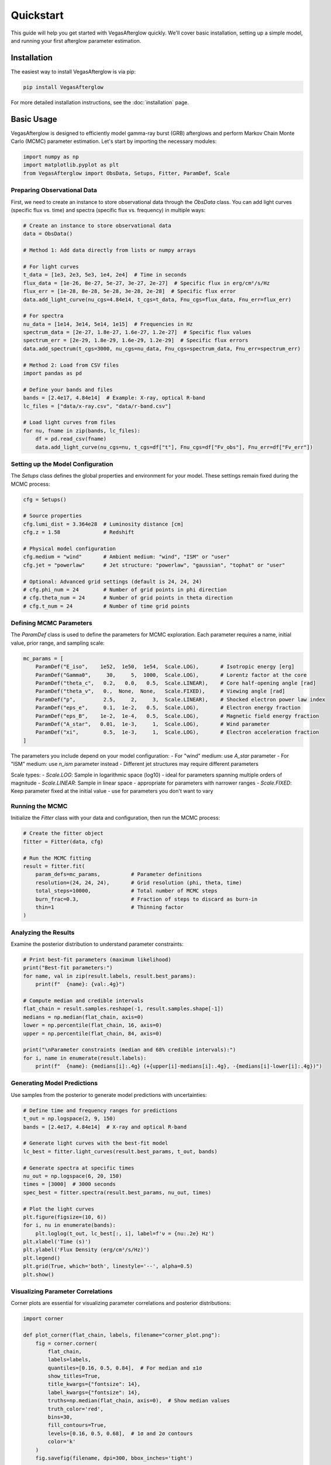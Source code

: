 Quickstart
==========

This guide will help you get started with VegasAfterglow quickly. We'll cover basic installation, setting up a simple model, and running your first afterglow parameter estimation.

Installation
-----------

The easiest way to install VegasAfterglow is via pip:

.. code-block:: bash

    pip install VegasAfterglow

For more detailed installation instructions, see the :doc:`installation` page.

Basic Usage
----------

VegasAfterglow is designed to efficiently model gamma-ray burst (GRB) afterglows and perform Markov Chain Monte Carlo (MCMC) parameter estimation. Let's start by importing the necessary modules:

.. code-block:: python

    import numpy as np
    import matplotlib.pyplot as plt
    from VegasAfterglow import ObsData, Setups, Fitter, ParamDef, Scale

Preparing Observational Data
^^^^^^^^^^^^^^^^^^^^^^^^^^^

First, we need to create an instance to store observational data through the `ObsData` class. You can add light curves (specific flux vs. time) and spectra (specific flux vs. frequency) in multiple ways:

.. code-block:: python

    # Create an instance to store observational data
    data = ObsData()

    # Method 1: Add data directly from lists or numpy arrays
    
    # For light curves
    t_data = [1e3, 2e3, 5e3, 1e4, 2e4]  # Time in seconds
    flux_data = [1e-26, 8e-27, 5e-27, 3e-27, 2e-27]  # Specific flux in erg/cm²/s/Hz
    flux_err = [1e-28, 8e-28, 5e-28, 3e-28, 2e-28]  # Specific flux error
    data.add_light_curve(nu_cgs=4.84e14, t_cgs=t_data, Fnu_cgs=flux_data, Fnu_err=flux_err)
    
    # For spectra
    nu_data = [1e14, 3e14, 5e14, 1e15]  # Frequencies in Hz
    spectrum_data = [2e-27, 1.8e-27, 1.6e-27, 1.2e-27]  # Specific flux values
    spectrum_err = [2e-29, 1.8e-29, 1.6e-29, 1.2e-29]  # Specific flux errors
    data.add_spectrum(t_cgs=3000, nu_cgs=nu_data, Fnu_cgs=spectrum_data, Fnu_err=spectrum_err)

    # Method 2: Load from CSV files
    import pandas as pd
    
    # Define your bands and files
    bands = [2.4e17, 4.84e14]  # Example: X-ray, optical R-band
    lc_files = ["data/x-ray.csv", "data/r-band.csv"]
    
    # Load light curves from files
    for nu, fname in zip(bands, lc_files):
        df = pd.read_csv(fname)
        data.add_light_curve(nu_cgs=nu, t_cgs=df["t"], Fnu_cgs=df["Fv_obs"], Fnu_err=df["Fv_err"])

Setting up the Model Configuration
^^^^^^^^^^^^^^^^^^^^^^^^^^^^^^^

The `Setups` class defines the global properties and environment for your model. These settings remain fixed during the MCMC process:

.. code-block:: python

    cfg = Setups()
    
    # Source properties
    cfg.lumi_dist = 3.364e28  # Luminosity distance [cm]  
    cfg.z = 1.58              # Redshift
    
    # Physical model configuration
    cfg.medium = "wind"       # Ambient medium: "wind", "ISM" or "user"
    cfg.jet = "powerlaw"      # Jet structure: "powerlaw", "gaussian", "tophat" or "user"
    
    # Optional: Advanced grid settings (default is 24, 24, 24)
    # cfg.phi_num = 24        # Number of grid points in phi direction
    # cfg.theta_num = 24      # Number of grid points in theta direction
    # cfg.t_num = 24          # Number of time grid points

Defining MCMC Parameters
^^^^^^^^^^^^^^^^^^^^^^

The `ParamDef` class is used to define the parameters for MCMC exploration. Each parameter requires a name, initial value, prior range, and sampling scale:

.. code-block:: python

    mc_params = [
        ParamDef("E_iso",    1e52,  1e50,  1e54,  Scale.LOG),       # Isotropic energy [erg]
        ParamDef("Gamma0",     30,     5,  1000,  Scale.LOG),       # Lorentz factor at the core
        ParamDef("theta_c",   0.2,   0.0,   0.5,  Scale.LINEAR),    # Core half-opening angle [rad]
        ParamDef("theta_v",   0.,  None,  None,   Scale.FIXED),     # Viewing angle [rad]
        ParamDef("p",         2.5,     2,     3,  Scale.LINEAR),    # Shocked electron power law index
        ParamDef("eps_e",     0.1,  1e-2,   0.5,  Scale.LOG),       # Electron energy fraction
        ParamDef("eps_B",    1e-2,  1e-4,   0.5,  Scale.LOG),       # Magnetic field energy fraction
        ParamDef("A_star",   0.01,  1e-3,     1,  Scale.LOG),       # Wind parameter
        ParamDef("xi",        0.5,  1e-3,     1,  Scale.LOG),       # Electron acceleration fraction
    ]

The parameters you include depend on your model configuration:
- For "wind" medium: use `A_star` parameter 
- For "ISM" medium: use `n_ism` parameter instead
- Different jet structures may require different parameters

Scale types:
- `Scale.LOG`: Sample in logarithmic space (log10) - ideal for parameters spanning multiple orders of magnitude
- `Scale.LINEAR`: Sample in linear space - appropriate for parameters with narrower ranges
- `Scale.FIXED`: Keep parameter fixed at the initial value - use for parameters you don't want to vary

Running the MCMC
^^^^^^^^^^^^^

Initialize the `Fitter` class with your data and configuration, then run the MCMC process:

.. code-block:: python

    # Create the fitter object
    fitter = Fitter(data, cfg)
    
    # Run the MCMC fitting
    result = fitter.fit(
        param_defs=mc_params,          # Parameter definitions
        resolution=(24, 24, 24),       # Grid resolution (phi, theta, time)
        total_steps=10000,             # Total number of MCMC steps
        burn_frac=0.3,                 # Fraction of steps to discard as burn-in
        thin=1                         # Thinning factor
    )

Analyzing the Results
^^^^^^^^^^^^^^^^^^

Examine the posterior distribution to understand parameter constraints:

.. code-block:: python

    # Print best-fit parameters (maximum likelihood)
    print("Best-fit parameters:")
    for name, val in zip(result.labels, result.best_params):
        print(f"  {name}: {val:.4g}")
    
    # Compute median and credible intervals
    flat_chain = result.samples.reshape(-1, result.samples.shape[-1])
    medians = np.median(flat_chain, axis=0)
    lower = np.percentile(flat_chain, 16, axis=0)
    upper = np.percentile(flat_chain, 84, axis=0)
    
    print("\nParameter constraints (median and 68% credible intervals):")
    for i, name in enumerate(result.labels):
        print(f"  {name}: {medians[i]:.4g} (+{upper[i]-medians[i]:.4g}, -{medians[i]-lower[i]:.4g})")

Generating Model Predictions
^^^^^^^^^^^^^^^^^^^^^^^^^^

Use samples from the posterior to generate model predictions with uncertainties:

.. code-block:: python

    # Define time and frequency ranges for predictions
    t_out = np.logspace(2, 9, 150)
    bands = [2.4e17, 4.84e14]  # X-ray and optical R-band
    
    # Generate light curves with the best-fit model
    lc_best = fitter.light_curves(result.best_params, t_out, bands)
    
    # Generate spectra at specific times
    nu_out = np.logspace(6, 20, 150)
    times = [3000]  # 3000 seconds
    spec_best = fitter.spectra(result.best_params, nu_out, times)
    
    # Plot the light curves
    plt.figure(figsize=(10, 6))
    for i, nu in enumerate(bands):
        plt.loglog(t_out, lc_best[:, i], label=f'ν = {nu:.2e} Hz')
    plt.xlabel('Time (s)')
    plt.ylabel('Flux Density (erg/cm²/s/Hz)')
    plt.legend()
    plt.grid(True, which='both', linestyle='--', alpha=0.5)
    plt.show()

Visualizing Parameter Correlations
^^^^^^^^^^^^^^^^^^^^^^^^^^^^^^^

Corner plots are essential for visualizing parameter correlations and posterior distributions:

.. code-block:: python

    import corner
    
    def plot_corner(flat_chain, labels, filename="corner_plot.png"):
        fig = corner.corner(
            flat_chain,
            labels=labels,
            quantiles=[0.16, 0.5, 0.84],  # For median and ±1σ
            show_titles=True,
            title_kwargs={"fontsize": 14},
            label_kwargs={"fontsize": 14},
            truths=np.median(flat_chain, axis=0),  # Show median values
            truth_color='red',
            bins=30,
            fill_contours=True,
            levels=[0.16, 0.5, 0.68],  # 1σ and 2σ contours
            color='k'
        )
        fig.savefig(filename, dpi=300, bbox_inches='tight')
    
    # Create the corner plot
    flat_chain = result.samples.reshape(-1, result.samples.shape[-1])
    plot_corner(flat_chain, result.labels)

Checking MCMC Convergence
^^^^^^^^^^^^^^^^^^^^^^^

Trace plots help verify MCMC convergence:

.. code-block:: python

    def plot_trace(chain, labels, filename="trace_plot.png"):
        nsteps, nwalkers, ndim = chain.shape
        fig, axes = plt.subplots(ndim, figsize=(10, 2.5 * ndim), sharex=True)
        
        for i in range(ndim):
            for j in range(nwalkers):
                axes[i].plot(chain[:, j, i], alpha=0.5, lw=0.5)
            axes[i].set_ylabel(labels[i])
            
        axes[-1].set_xlabel("Step")
        plt.tight_layout()
        plt.savefig(filename, dpi=300)
    
    # Create the trace plot
    plot_trace(result.samples, result.labels)

Next Steps
---------

Now that you've run your first MCMC parameter estimation, here are some suggested next steps:

1. **Prior Ranges**: Adjust the prior ranges based on theoretical constraints for your GRB event
2. **Convergence Testing**: Experiment with different numbers of steps and check convergence metrics
3. **Model Comparison**: Try different physical models (e.g., wind vs. ISM medium, or different jet structures)
4. **Physical Interpretation**: Connect your parameter constraints with physical processes in GRB afterglows
5. **Examine Examples**: See the :doc:`examples` page for more detailed examples

For more advanced users, you can also check the C++ interface for creating custom problem generators (see :doc:`cpp_api`). 